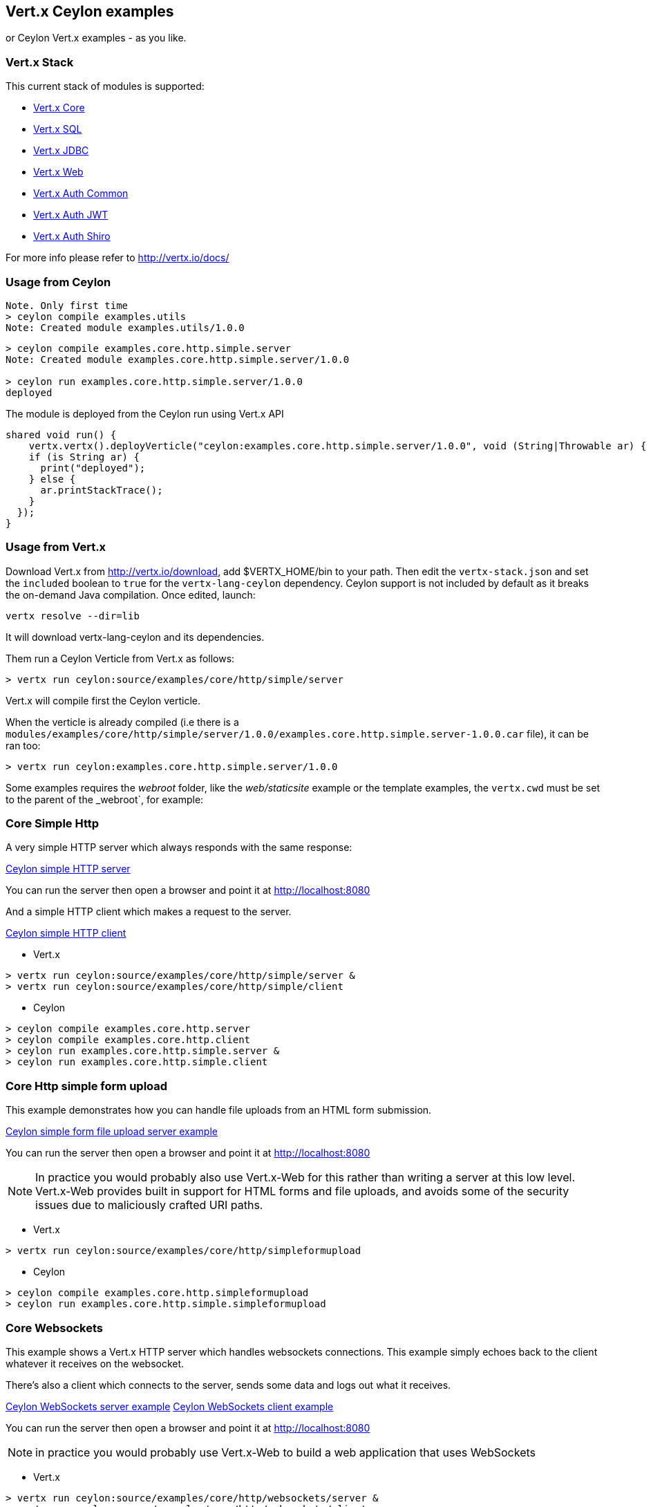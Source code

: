 == Vert.x Ceylon examples

or Ceylon Vert.x examples - as you like.

=== Vert.x Stack

This current stack of modules is supported:

- https://vertx.ci.cloudbees.com/view/vert.x-3/job/vert.x3-lang-ceylon/ws/target/repo/io/vertx/ceylon/core/1.0.0-SNAPSHOT/module-doc/api/index.html[Vert.x Core]
- https://vertx.ci.cloudbees.com/view/vert.x-3/job/vert.x3-lang-ceylon/ws/target/repo/io/vertx/ceylon/sql/1.0.0-SNAPSHOT/module-doc/api/index.html[Vert.x SQL]
- https://vertx.ci.cloudbees.com/view/vert.x-3/job/vert.x3-lang-ceylon/ws/target/repo/io/vertx/ceylon/jdbc/1.0.0-SNAPSHOT/module-doc/api/index.html[Vert.x JDBC]
- https://vertx.ci.cloudbees.com/view/vert.x-3/job/vert.x3-lang-ceylon/ws/target/repo/io/vertx/ceylon/web/1.0.0-SNAPSHOT/module-doc/api/index.html[Vert.x Web]
- https://vertx.ci.cloudbees.com/view/vert.x-3/job/vert.x3-lang-ceylon/ws/target/repo/io/vertx/ceylon/auth/common/1.0.0-SNAPSHOT/module-doc/api/index.html[Vert.x Auth Common]
- https://vertx.ci.cloudbees.com/view/vert.x-3/job/vert.x3-lang-ceylon/ws/target/repo/io/vertx/ceylon/auth/jwt/1.0.0-SNAPSHOT/module-doc/api/index.html[Vert.x Auth JWT]
- https://vertx.ci.cloudbees.com/view/vert.x-3/job/vert.x3-lang-ceylon/ws/target/repo/io/vertx/ceylon/auth/shiro/1.0.0-SNAPSHOT/module-doc/api/index.html[Vert.x Auth Shiro]

For more info please refer to http://vertx.io/docs/

=== Usage from Ceylon

----
Note. Only first time
> ceylon compile examples.utils
Note: Created module examples.utils/1.0.0
----

----
> ceylon compile examples.core.http.simple.server
Note: Created module examples.core.http.simple.server/1.0.0

> ceylon run examples.core.http.simple.server/1.0.0
deployed
----

The module is deployed from the Ceylon run using Vert.x API

----
shared void run() {  
    vertx.vertx().deployVerticle("ceylon:examples.core.http.simple.server/1.0.0", void (String|Throwable ar) {
    if (is String ar) {
      print("deployed");
    } else {
      ar.printStackTrace();
    }
  });
}
----

=== Usage from Vert.x

Download Vert.x from http://vertx.io/download, add $VERTX_HOME/bin to your path. Then edit the `vertx-stack.json` and set the `included` boolean to `true` for the `vertx-lang-ceylon` dependency. Ceylon support is not included by default as it breaks the on-demand Java compilation. Once edited, launch:

----
vertx resolve --dir=lib
----

It will download vertx-lang-ceylon and its dependencies.

Them run a Ceylon Verticle from Vert.x as follows:

----
> vertx run ceylon:source/examples/core/http/simple/server
----

Vert.x will compile first the Ceylon verticle.

When the verticle is already compiled (i.e there is a `modules/examples/core/http/simple/server/1.0.0/examples.core.http.simple.server-1.0.0.car` file), it can be ran too:

----
> vertx run ceylon:examples.core.http.simple.server/1.0.0
----

Some examples requires the _webroot_ folder, like the _web/staticsite_ example or the template examples, the `vertx.cwd` must be set to the parent of the _webroot`, for example:

=== Core Simple Http

A very simple HTTP server which always responds with the same response:

link:source/examples/core/http/simple/server/Server.ceylon[Ceylon simple HTTP server]

You can run the server then open a browser and point it at link:http://localhost:8080[]

And a simple HTTP client which makes a request to the server.

link:source/examples/core/http/simple/client/Client.ceylon[Ceylon simple HTTP client]

- Vert.x

----
> vertx run ceylon:source/examples/core/http/simple/server &
> vertx run ceylon:source/examples/core/http/simple/client
----

- Ceylon

----
> ceylon compile examples.core.http.server
> ceylon compile examples.core.http.client
> ceylon run examples.core.http.simple.server &
> ceylon run examples.core.http.simple.client
----

=== Core Http simple form upload

This example demonstrates how you can handle file uploads from an HTML form submission.

link:source/examples/core/http/simpleformupload/SimpleFormUploadServer.ceylon[Ceylon simple form file upload server example]

You can run the server then open a browser and point it at link:http://localhost:8080[]

NOTE: In practice you would probably also use Vert.x-Web for this rather than writing a server at this low level. Vert.x-Web
provides built in support for HTML forms and file uploads, and avoids some of the security issues due to maliciously
crafted URI paths.

- Vert.x

----
> vertx run ceylon:source/examples/core/http/simpleformupload
----

- Ceylon

----
> ceylon compile examples.core.http.simpleformupload
> ceylon run examples.core.http.simple.simpleformupload
----

=== Core Websockets

This example shows a Vert.x HTTP server which handles websockets connections. This example simply echoes back to the client
whatever it receives on the websocket.

There's also a client which connects to the server, sends some data and logs out what it receives.

link:source/examples/core/http/websockets/server/Server.ceylon[Ceylon WebSockets server example]
link:source/examples/core/http/websockets/client/Client.ceylon[Ceylon WebSockets client example]

You can run the server then open a browser and point it at link:http://localhost:8080[]

NOTE: in practice you would probably use Vert.x-Web to build a web application that uses WebSockets

- Vert.x

----
> vertx run ceylon:source/examples/core/http/websockets/server &
> vertx run ceylon:source/examples/core/http/websockets/client
----

- Ceylon

----
> ceylon compile examples.core.http.websockets.server
> ceylon compile examples.core.http.websockets.client
> ceylon run examples.core.http.websockets.server &
> ceylon run examples.core.http.websockets.client
----

=== Core exec blocking

This example demonstrates how you can include blocking code in with your non blocking code in a way that doesn't
block an event loop:

link:source/examples/core/execblocking/ExecBlocking.ceylon[Ceylon execute blocking code example]

Run the example then open a browser and point it at link:http://localhost:8080[]

- Vert.x

----
> vertx run ceylon:source/examples/core/execblocking
----

- Ceylon

----
> ceylon compile examples.core.execblocking
> ceylon run examples.core.http.execblocking
----

=== Core event bus pub/sub

This example demonstrates publish / subscribe messaging between a receivers and a sender. With pub/sub messaging
you can have multiple subscribers who all receive messages from publishers.

A receiver listens on an address on the event bus for incoming messages. When it receives a message it logs it.

The sender sends a message to that address every second, when it receives a reply it logs it.

link:source/examples/core/eventbus/pubsub/receiver/Receiver.ceylon[Ceylon event bus pubsub receiver]
link:source/examples/core/eventbus/pubsub/sender/Sender.ceylon[Ceylon event bus pubsub sender]

At the command line you should run Sender and Receiver in different consoles using the `-cluster` flag:

----
> vertx run ceylon:source/examples/core/eventbus/pubsub/receiver -cluster &
> vertx run ceylon:source/examples/core/eventbus/pubsub/sender -cluster
----

The `-cluster` flag allows different Vert.x instances on the network to cluster the event bus together into a single
event bus.

=== Web Hello World

The traditional hello world example. This one creates a server which just responds with "Hello World! to each request.

The link:source/examples/web/helloworld/Server.ceylon[Ceylon Hello world example]

- Vert.x

----
> vertx run ceylon:source/examples/web/helloworld
----

- Ceylon

----
> ceylon compile examples.web.helloworld
> ceylon run examples.web.helloworld
----

=== Web Rest

- Vert.x

----
> vertx run ceylon:source/examples/web/rest
----

- Ceylon

----
> ceylon compile examples.web.rest
> ceylon run examples.web.rest
----

=== Web Simple REST Micro-service

Vert.x-Web is a great fit for HTTP/REST microservices.

Here's a simple micro-service example which implements an API for a product catalogue.

The link:source/examples/web/rest/SimpleREST.ceylon[Ceylon REST Microservice example]

The API allows you to list all products, retrieve details for a particular product and to add a new product.

Product information is provided in JSON.

List all products:: GET /products
Get a product:: GET /products/<product_id>
Add a product:: PUT /products/<product_id>

Run the server then open your browser and hit
link:http://localhost:8080/products[list products] to start playing with the API.

- Vert.x

----
> vertx run ceylon:source/examples/web/rest
----

- Ceylon

----
> ceylon compile examples.web.rest
> ceylon run examples.web.rest
----

=== Web Static web server example

This example shows a very simple web server which serves static files from disk.

- Vert.x

----
> vertx run ceylon:source/examples/web/staticsite -Dvertx.cwd=source/examples/web/staticsite
----

- Ceylon

----
> ceylon compile examples.web.staticsite
> ceylon run examples.web.staticsite
----

=== Web Form

This example shows a basic HTML form web-site and a backend end point that just returns an customizable hello world
message.

The link:source/examples/web/form/Server.ceylon[Ceylon form example]

Run, then open your browser and hit
link:http://localhost:8080 and click around the links

- Vert.x

----
> vertx run ceylon:source/examples/web/form
----

- Ceylon

----
> ceylon compile examples.web.form
> ceylon run examples.web.form
----

=== Web JDBC example

This example shows a basic REST server backed by a JDBC client. It is exactly the same as the REST client however its
data is persisted in a relational database using the asynchronous JDBC client.

The link:source/examples/web/jdbc/Server.ceylon[Ceylon jdbc example]

Run, then open your browser and hit
link:http://localhost:8080/products to get the list of products, or link:http://localhost:8080/products/0 for accessing
a product with id 0. In order to create new products use the POST method to link:http://localhost:8080/products

- Vert.x : Copy the HSQLDB driver in $VERTX_HOME/lib (the C3P0 connection pool needs it), then run it

----
> vertx run ceylon:source/examples/web/jdbc
----

- Ceylon: Need the option --flat-classpath

----
> ceylon compile examples.web.jdbc
> ceylon run --flat-classpath examples.web.jdbc
----

=== Web static site with templating

This example shows a simple web-site containing some static pages and also a page dynamically generated using templates.

The link:source/examples/web/templating[templating example]

The dynamic page outputs some information (path and headers) of the request. It uses the MVEL template engine but you
could use any of the other template engines if you prefer.

Run, then open your browser and hit
link:http://localhost:8080 and click on the links

==== Web templating with Jade

----
> vertx run ceylon:source/examples/web/templating/jade -Dvertx.cwd=source/examples/web/templating/jade
----

- Ceylon

----
> ceylon compile examples.web.templating.jade
> ceylon run --flat-classpath  examples.web.templating.jade
----

==== Web templating with Handlebars

----
> vertx run ceylon:source/examples/web/templating/handlebars -Dvertx.cwd=source/examples/web/templating/handlebars
----

- Ceylon

----
> ceylon compile examples.web.templating.handlebars
> ceylon run --flat-classpath  examples.web.templating.handlebars
----

==== Web templating with MVEL

----
> vertx run ceylon:source/examples/web/templating/mvel -Dvertx.cwd=source/examples/web/templating/mvel
----

- Ceylon

----
> ceylon compile examples.web.templating.mvel
> ceylon run --flat-classpath  examples.web.templating.mvel
----

==== Web templating with Thymeleaf

----
> vertx run ceylon:source/examples/web/templating/thymeleaf -Dvertx.cwd=source/examples/web/templating/thymeleaf
----

- Ceylon

----
> ceylon compile examples.web.templating.thymeleaf
> ceylon run --flat-classpath  examples.web.templating.thymeleaf
----

=== Embeded Http

Simple http server example without verticles, Ceylon only.

- Ceylon

----
> ceylon compile examples.embed.http
> ceylon run examples.embed.http
----
